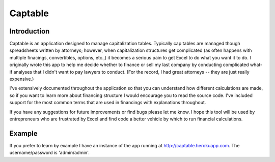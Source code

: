 
========
Captable
========

.. image:: https://travis-ci.org/dbinetti/captable.png
    :target: https://travis-ci.org/dbinetti/captable

.. image:: https://coveralls.io/repos/dbinetti/captable/badge.png?branch=master
    :target: https://coveralls.io/r/dbinetti/captable


Introduction
============

Captable is an application designed to manage capitalization tables.
Typically cap tables are managed though spreadsheets written by attorneys;
however, when capitalization structures get complicated (as often happens
with multiple finacings, convertibles, options, etc.,) it becomes a serious
pain to get Excel to do what you want it to do.  I originally wrote
this app to help me decide whether to finance or sell my last company
by conducting complicated what-if analyses that I didn't want to pay
lawyers to conduct.  (For the record, I had great attorneys -- they are
just really expensive.)

I've extensively documented throughout the application so that you can
understand how different calculations are made, so if you want to learn
more about financing structure I would encourage you to read the source
code.  I've included support for the most common terms that are used in
financings with explanations throughout.

If you have any suggestions for future improvements or find bugs please
let me know.  I hope this tool will be used by entrepreneurs who are
frustrated by Excel and find code a better vehicle by which to run
financial calculations.


Example
=======
If you prefer to learn by example I have an instance of the app running
at http://captable.herokuapp.com.  The username/password is 'admin/admin'.
